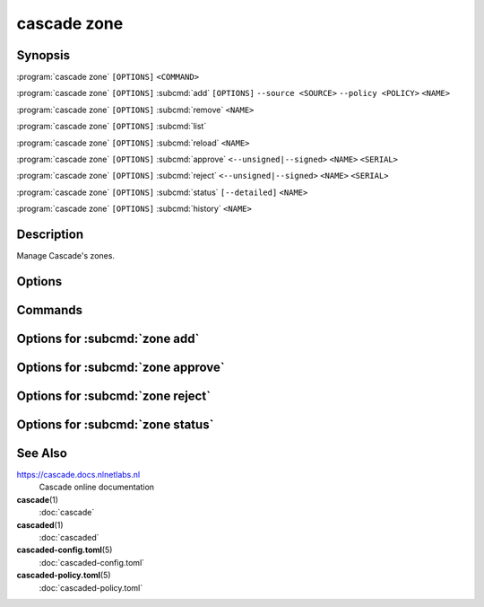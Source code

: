 cascade zone
============

Synopsis
--------

:program:`cascade zone` ``[OPTIONS]`` ``<COMMAND>``

:program:`cascade zone` ``[OPTIONS]`` :subcmd:`add` ``[OPTIONS]`` ``--source <SOURCE>`` ``--policy <POLICY>`` ``<NAME>``

:program:`cascade zone` ``[OPTIONS]`` :subcmd:`remove` ``<NAME>``

:program:`cascade zone` ``[OPTIONS]`` :subcmd:`list`

:program:`cascade zone` ``[OPTIONS]`` :subcmd:`reload` ``<NAME>``

:program:`cascade zone` ``[OPTIONS]`` :subcmd:`approve` ``<--unsigned|--signed>``  ``<NAME>`` ``<SERIAL>``

:program:`cascade zone` ``[OPTIONS]`` :subcmd:`reject` ``<--unsigned|--signed>``  ``<NAME>`` ``<SERIAL>``

:program:`cascade zone` ``[OPTIONS]`` :subcmd:`status` ``[--detailed]`` ``<NAME>``

:program:`cascade zone` ``[OPTIONS]`` :subcmd:`history` ``<NAME>``

Description
-----------

Manage Cascade's zones.

Options
-------

.. option:: -h, --help

   Print the help text (short summary with ``-h``, long help with ``--help``).

Commands
--------

.. subcmd:: add

   Register a new zone.

.. subcmd:: remove

   Remove a zone.

.. subcmd:: list

   List registered zones.

.. subcmd:: reload

   Reload a zone.

.. subcmd:: approve

   Approve a zone being reviewed.

.. subcmd:: reject

   Reject a zone being reviewed.

.. subcmd:: status

   Get the status of a single zone.

.. subcmd:: history

   Get the history of a single zone.

Options for :subcmd:`zone add`
------------------------------

.. option:: --source <SOURCE>

   The zone source can be an IP address (with or without port, defaults to port
   53) or a file path.

.. option:: --policy <POLICY>

   Policy to use for this zone.

   Note: At present to use a HSM with a zone the HSM must exist and be
   configured in the policy used by the zone when the zone is added. It is not
   possible to change it later in this alpha version of Cascade.

.. option:: --import-public-key <IMPORT_PUBLIC_KEY>

   Import a public key to be included in the DNSKEY RRset.

   This needs to be a file path accessible by the Cascade daemon.

.. option:: --import-ksk-file <IMPORT_KSK_FILE>

   Import a key pair as a KSK.

   The file path needs to be the public key file of the KSK. The private key
   file name is derived from the public key file.

.. option:: --import-zsk-file <IMPORT_ZSK_FILE>

   Import a key pair as a ZSK.

   The file path needs to be the public key file of the ZSK. The private key
   file name is derived from the public key file.

.. option:: --import-csk-file <IMPORT_CSK_FILE>

   Import a key pair as a CSK.

   The file path needs to be the public key file of the CSK. The private key
   file name is derived from the public key file.

.. option:: --import-ksk-kmip <server> <public_id> <private_id> <algorithm> <flags>

   Import a KSK from an HSM.

.. option:: --import-zsk-kmip <server> <public_id> <private_id> <algorithm> <flags>

   Import a ZSK from an HSM.

.. option:: --import-csk-kmip <server> <public_id> <private_id> <algorithm> <flags>

   Import a CSK from an HSM.

.. option:: -h, --help

   Print the help text (short summary with ``-h``, long help with ``--help``).

Options for :subcmd:`zone approve`
---------------------------------

.. option:: <--unsigned|--signed>

   Whether the zone to approve is at the unsigned or signed review stage.

.. option:: <NAME>

   The name of the zone to approve.

.. option:: <SERIAL>

   The serial number of the zone to approve.

Options for :subcmd:`zone reject`
---------------------------------

.. option:: <--unsigned|--signed>

   Whether the zone to reject is at the unsigned or signed review stage.

.. option:: <NAME>

   The name of the zone to reject.

.. option:: <SERIAL>

   The serial number of the zone to reject.


Options for :subcmd:`zone status`
---------------------------------

.. _zone-status-detailed:
.. option:: --detailed

   Print detailed information about the zone, including a zone's DNSSEC key
   identifiers in use, as well as the new DNSKEY records during key rolls.


See Also
--------

https://cascade.docs.nlnetlabs.nl
    Cascade online documentation

**cascade**\ (1)
    :doc:`cascade`

**cascaded**\ (1)
    :doc:`cascaded`

**cascaded-config.toml**\ (5)
    :doc:`cascaded-config.toml`

**cascaded-policy.toml**\ (5)
    :doc:`cascaded-policy.toml`

